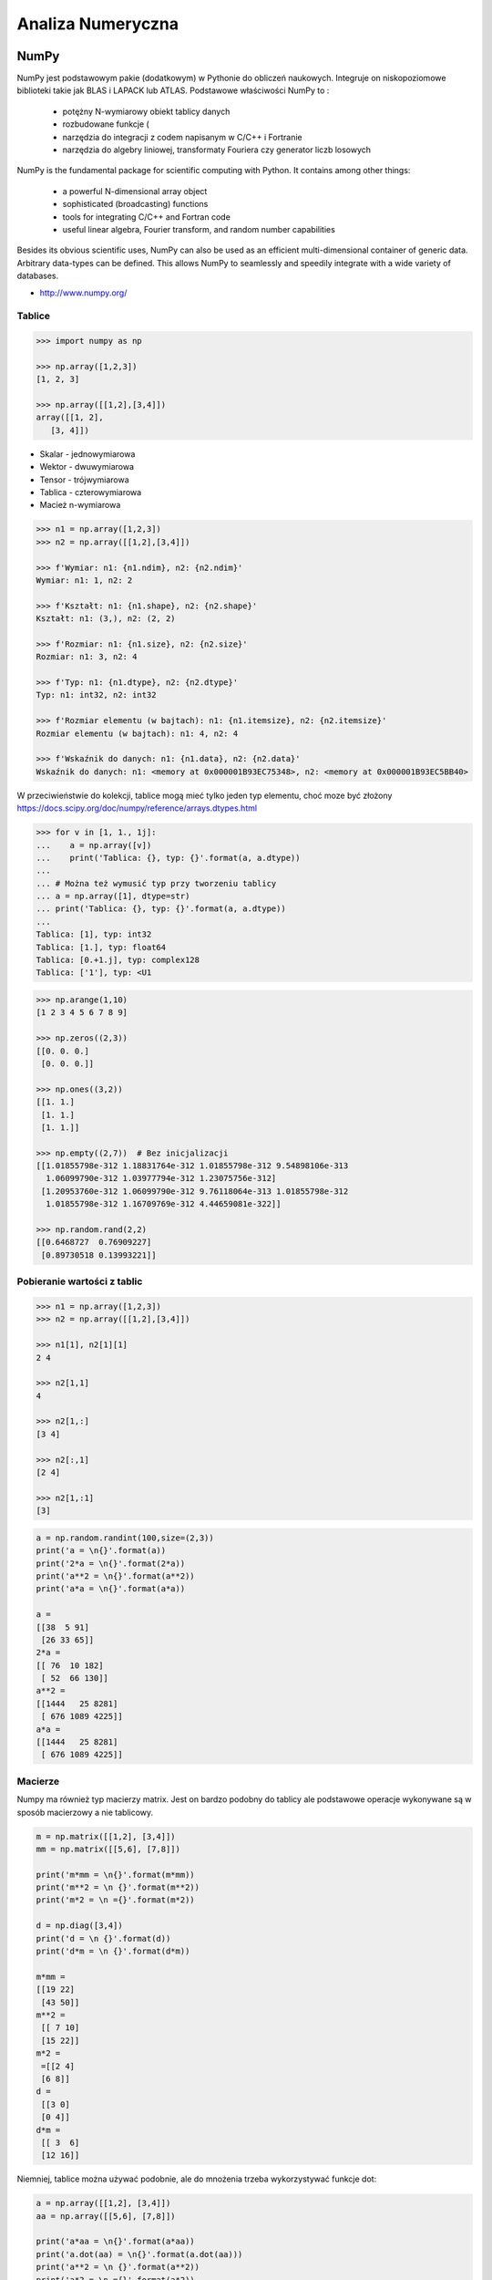 ******************
Analiza Numeryczna
******************


NumPy
=====
NumPy jest podstawowym pakie (dodatkowym) w Pythonie do obliczeń naukowych. Integruje on niskopoziomowe biblioteki takie jak BLAS i LAPACK lub ATLAS. Podstawowe właściwości NumPy to :

    - potężny N-wymiarowy obiekt tablicy danych
    - rozbudowane funkcje (
    - narzędzia do integracji z codem napisanym w C/C++ i Fortranie
    - narzędzia do algebry liniowej, transformaty Fouriera czy generator liczb losowych

NumPy is the fundamental package for scientific computing with Python. It contains among other things:

    - a powerful N-dimensional array object
    - sophisticated (broadcasting) functions
    - tools for integrating C/C++ and Fortran code
    - useful linear algebra, Fourier transform, and random number capabilities

Besides its obvious scientific uses, NumPy can also be used as an efficient multi-dimensional container of generic data. Arbitrary data-types can be defined. This allows NumPy to seamlessly and speedily integrate with a wide variety of databases.

* http://www.numpy.org/


Tablice
-------
.. code-block:: python

    >>> import numpy as np

    >>> np.array([1,2,3])
    [1, 2, 3]

    >>> np.array([[1,2],[3,4]])
    array([[1, 2],
       [3, 4]])

- Skalar - jednowymiarowa
- Wektor - dwuwymiarowa
- Tensor - trójwymiarowa
- Tablica - czterowymiarowa
- Macież n-wymiarowa

.. code-block:: python

    >>> n1 = np.array([1,2,3])
    >>> n2 = np.array([[1,2],[3,4]])

    >>> f'Wymiar: n1: {n1.ndim}, n2: {n2.ndim}'
    Wymiar: n1: 1, n2: 2

    >>> f'Kształt: n1: {n1.shape}, n2: {n2.shape}'
    Kształt: n1: (3,), n2: (2, 2)

    >>> f'Rozmiar: n1: {n1.size}, n2: {n2.size}'
    Rozmiar: n1: 3, n2: 4

    >>> f'Typ: n1: {n1.dtype}, n2: {n2.dtype}'
    Typ: n1: int32, n2: int32

    >>> f'Rozmiar elementu (w bajtach): n1: {n1.itemsize}, n2: {n2.itemsize}'
    Rozmiar elementu (w bajtach): n1: 4, n2: 4

    >>> f'Wskaźnik do danych: n1: {n1.data}, n2: {n2.data}'
    Wskaźnik do danych: n1: <memory at 0x000001B93EC75348>, n2: <memory at 0x000001B93EC5BB40>


W przeciwieństwie do kolekcji, tablice mogą mieć tylko jeden typ elementu, choć moze być złożony
https://docs.scipy.org/doc/numpy/reference/arrays.dtypes.html

.. code-block:: python

    >>> for v in [1, 1., 1j]:
    ...    a = np.array([v])
    ...    print('Tablica: {}, typ: {}'.format(a, a.dtype))
    ...
    ... # Można też wymusić typ przy tworzeniu tablicy
    ... a = np.array([1], dtype=str)
    ... print('Tablica: {}, typ: {}'.format(a, a.dtype))
    ...
    Tablica: [1], typ: int32
    Tablica: [1.], typ: float64
    Tablica: [0.+1.j], typ: complex128
    Tablica: ['1'], typ: <U1

.. code-block:: python

    >>> np.arange(1,10)
    [1 2 3 4 5 6 7 8 9]

    >>> np.zeros((2,3))
    [[0. 0. 0.]
     [0. 0. 0.]]

    >>> np.ones((3,2))
    [[1. 1.]
     [1. 1.]
     [1. 1.]]

    >>> np.empty((2,7))  # Bez inicjalizacji
    [[1.01855798e-312 1.18831764e-312 1.01855798e-312 9.54898106e-313
      1.06099790e-312 1.03977794e-312 1.23075756e-312]
     [1.20953760e-312 1.06099790e-312 9.76118064e-313 1.01855798e-312
      1.01855798e-312 1.16709769e-312 4.44659081e-322]]

    >>> np.random.rand(2,2)
    [[0.6468727  0.76909227]
     [0.89730518 0.13993221]]

Pobieranie wartości z tablic
----------------------------
.. code-block:: pyton

    >>> n1 = np.array([1,2,3])
    >>> n2 = np.array([[1,2],[3,4]])

    >>> n1[1], n2[1][1]
    2 4

    >>> n2[1,1]
    4

    >>> n2[1,:]
    [3 4]

    >>> n2[:,1]
    [2 4]

    >>> n2[1,:1]
    [3]

.. code-block:: python

    a = np.random.randint(100,size=(2,3))
    print('a = \n{}'.format(a))
    print('2*a = \n{}'.format(2*a))
    print('a**2 = \n{}'.format(a**2))
    print('a*a = \n{}'.format(a*a))

    a =
    [[38  5 91]
     [26 33 65]]
    2*a =
    [[ 76  10 182]
     [ 52  66 130]]
    a**2 =
    [[1444   25 8281]
     [ 676 1089 4225]]
    a*a =
    [[1444   25 8281]
     [ 676 1089 4225]]

Macierze
--------
Numpy ma również typ macierzy matrix. Jest on bardzo podobny do tablicy ale podstawowe operacje wykonywane są w sposób macierzowy a nie tablicowy.

.. code-block:: python

    m = np.matrix([[1,2], [3,4]])
    mm = np.matrix([[5,6], [7,8]])

    print('m*mm = \n{}'.format(m*mm))
    print('m**2 = \n {}'.format(m**2))
    print('m*2 = \n ={}'.format(m*2))

    d = np.diag([3,4])
    print('d = \n {}'.format(d))
    print('d*m = \n {}'.format(d*m))

    m*mm =
    [[19 22]
     [43 50]]
    m**2 =
     [[ 7 10]
     [15 22]]
    m*2 =
     =[[2 4]
     [6 8]]
    d =
     [[3 0]
     [0 4]]
    d*m =
     [[ 3  6]
     [12 16]]

Niemniej, tablice można używać podobnie, ale do mnożenia trzeba wykorzystywać funkcje dot:

.. code-block:: python

    a = np.array([[1,2], [3,4]])
    aa = np.array([[5,6], [7,8]])

    print('a*aa = \n{}'.format(a*aa))
    print('a.dot(aa) = \n{}'.format(a.dot(aa)))
    print('a**2 = \n {}'.format(a**2))
    print('a*2 = \n ={}'.format(a*2))

    a*aa =
    [[ 5 12]
     [21 32]]
    a.dot(aa) =
    [[19 22]
     [43 50]]
    a**2 =
     [[ 1  4]
     [ 9 16]]
    a*2 =
     =[[2 4]
     [6 8]]

Dodatkowo, operacje algebry liniowej można wykonywać zarówno na tablicach jak i macierzach, np:

.. code-block:: python

    print('det(m) = {}'.format(np.linalg.det(m)))
    print('det(a) = {}'.format(np.linalg.det(a)))


Zadania kontrolne
=================

Mamy liczbę trzycyfrową. Jeżeli od liczny dziesiątek odejmiemy liczbę jedności otrzymamy 6. Jeżeli do liczby dziesiątek dodamy liczbę jedności otrzymamy 10.

znajdź wszystkie liczby trzycyfrowe spełniające ten warunek
znajdź liczby trzycyfrowe podzielne przez 3

:Podpowiedź:
    - Ax=B
    - x=A−1B


.. code-block:: python

    liczba_dziesiatek - liczba_jednosci = 6
    liczba_dziesiatek + liczba_jednosci = 10

    liczba_dziesiatek = liczba_jednosci + 6
    liczba_dziesiatek + liczba_jednosci = 10

    liczba_dziesiatek = liczba_jednosci + 6
    (liczba_jednosci + 6) + liczba_jednosci 10

    liczba_dziesiatek = liczba_jednosci + 6
    2 * liczba_jednosci + 6 = 10

    liczba_dziesiatek = liczba_jednosci + 6
    liczba_jednosci = 8 / 2

    liczba_dziesiatek = 2 + 6
    liczba_jednosci = 2

    liczba_dziesiatek = 8
    liczba_jednosci = 2

.. code-block:: python

    x1 - x2 = 6
    x1 + x2 = 10

    x1 = 6 + x2
    6 + x2 + x2 = 10

    2 * x2 = 4
    x2 = 2
    x1 = 8


    import numpy as np

    A = np.matrix([[1, -1], [1, 1]])
    # matrix([[ 1, -1],
    #        [ 1,  1]])

    B = np.matrix([6, 10]).T  # Transpose matrix
    # matrix([[ 6],
    #        [10]])

    x = A**(-1) * B
    # matrix([[8.],
    #        [2.]])

    A*x == B
    # matrix([[ True],
    #        [ True]])

    res1 = np.arange(1, 10)*100 + 10*x[0,0] + 1*x[1,0]
    # array([182., 282., 382., 482., 582., 682., 782., 882., 982.])

    res1[res1 % 3 == 0]
    # array([282., 582., 882.])

    m = res1 % 3 == 0
    # array([False,  True, False, False,  True, False, False,  True, False])

    res1[m]
    # array([282., 582., 882.])

    res2 = res1[m]
    # array([282., 582., 882.])